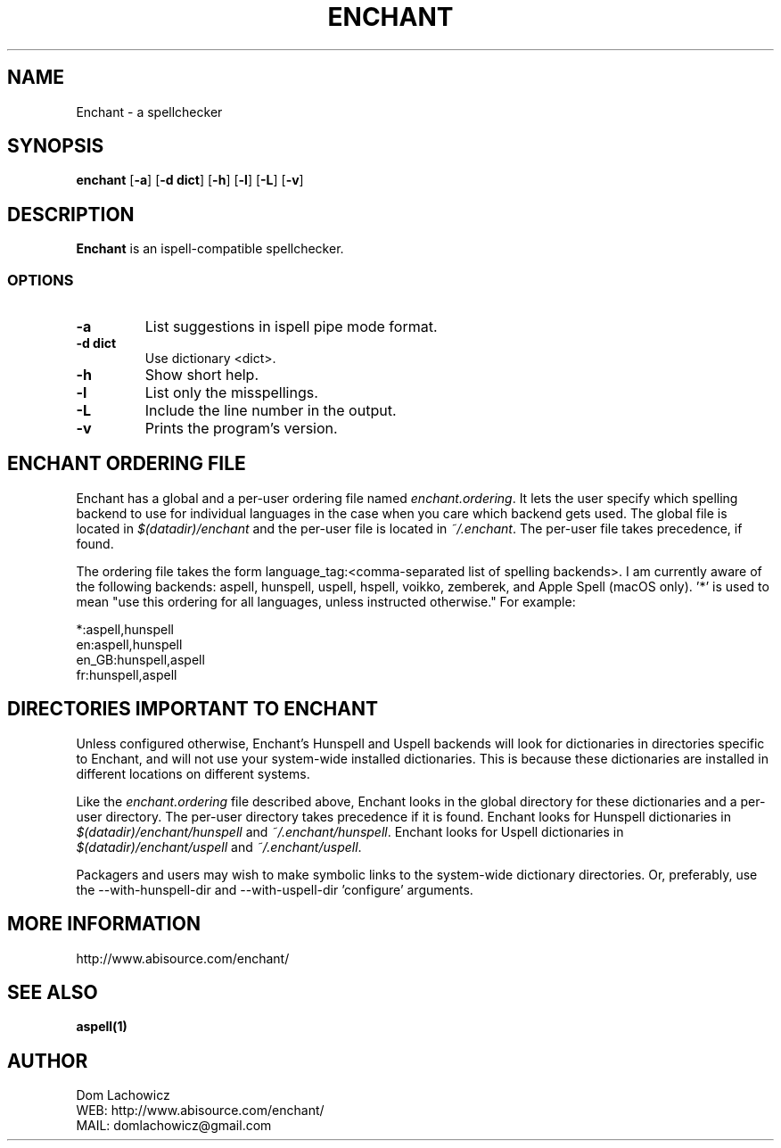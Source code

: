 .TH ENCHANT 1 "July 2006" enchant "Enchant Mini Help File"
.SH NAME
Enchant \- a spellchecker
.SH SYNOPSIS
.ll +8
.B enchant
[\fB\-a\fR] [\fB\-d dict\fR] [\fB\-h\fR] [\fB\-l\fR] [\fB\-L\fR] [\fB\-v\fR]
.ll -8
.br
.SH DESCRIPTION
.B Enchant
is an ispell-compatible spellchecker.
.SS OPTIONS
.TP
.B "\-a"
List suggestions in ispell pipe mode format.
.TP
.B "\-d dict"
Use dictionary <dict>.
.TP
.B "\-h"
Show short help.
.TP
.B "\-l"
List only the misspellings.
.TP
.B "\-L"
Include the line number in the output.
.TP
.B "\-v"
Prints the program's version.
.SH ENCHANT ORDERING FILE
Enchant has a global and a per-user ordering file named \fIenchant.ordering\fR.
It lets the user specify which spelling backend to use for individual
languages in the case when you care which backend gets used. The global
file is located in \fI$(datadir)/enchant\fR and the per-user file is
located in \fI~/.enchant\fR.
The per-user file takes precedence, if found.
.PP
The ordering file takes the form language_tag:<comma-separated list of spelling
backends>. I am currently aware of the following backends: aspell,
hunspell, uspell, hspell, voikko, zemberek, and Apple Spell (macOS only). '*' is
used to mean "use this ordering for all languages, unless instructed otherwise." For example:
.PP
*:aspell,hunspell
.br
en:aspell,hunspell
.br
en_GB:hunspell,aspell
.br
fr:hunspell,aspell
.SH DIRECTORIES IMPORTANT TO ENCHANT
Unless configured otherwise, Enchant's Hunspell and Uspell
backends will look for dictionaries in directories specific to Enchant,
and will not use your system-wide installed dictionaries. This is
because these dictionaries are installed
in different locations on different systems.
.PP
Like the \fIenchant.ordering\fR file described above, Enchant looks in
the global directory for these dictionaries and a per-user directory.
The per-user directory takes precedence if it is found.
Enchant looks for Hunspell dictionaries in \fI$(datadir)/enchant/hunspell\fR and \fI~/.enchant/hunspell\fR.
Enchant looks for Uspell dictionaries in \fI$(datadir)/enchant/uspell\fR and \fI~/.enchant/uspell\fR.
.PP
Packagers and users may wish to make symbolic links to the system\-wide dictionary directories. Or, preferably, use the \-\-with-hunspell-dir and \-\-with\-uspell\-dir 'configure' arguments.
.SH MORE INFORMATION
http://www.abisource.com/enchant/
.SH "SEE ALSO"
.BR aspell(1)
.SH "AUTHOR"
 Dom Lachowicz
 WEB: http://www.abisource.com/enchant/
 MAIL: domlachowicz@gmail.com
